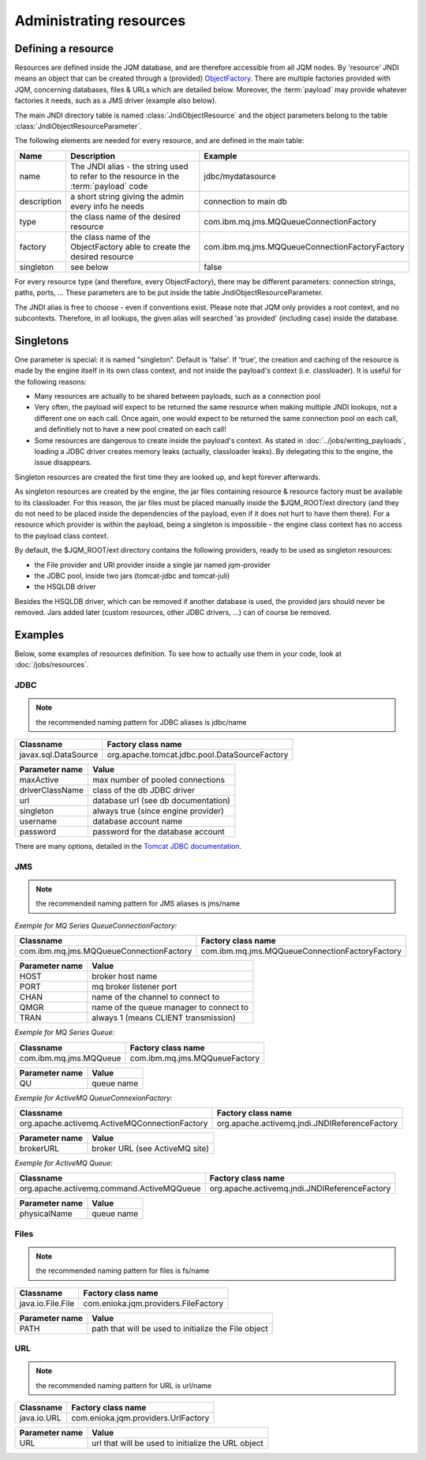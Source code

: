 Administrating resources
###########################

Defining a resource
*************************

Resources are defined inside the JQM database, and are therefore accessible from all JQM nodes.
By 'resource' JNDI means an object that can be created through a (provided) 
`ObjectFactory <http://docs.oracle.com/javase/7/docs/api/javax/naming/spi/ObjectFactory.html>`_. There are multiple factories provided with JQM, concerning databases,
files & URLs which are detailed below. Moreover, the :term:`payload` may provide whatever factories it needs, such as a JMS driver (example also below).

The main JNDI directory table is named :class:`JndiObjectResource` and the object parameters belong to the table :class:`JndiObjectResourceParameter`.

The following elements are needed for every resource, and are defined in the main table:

+----------------+-----------------------------------------------------------------------------------------+------------------------------------------------+
| Name           | Description                                                                             | Example                                        |
+================+=========================================================================================+================================================+
| name           | The JNDI alias - the string used to refer to the resource in the :term:`payload` code   | jdbc/mydatasource                              |
+----------------+-----------------------------------------------------------------------------------------+------------------------------------------------+
| description    | a short string giving the admin every info he needs                                     | connection to main db                          |
+----------------+-----------------------------------------------------------------------------------------+------------------------------------------------+
| type           | the class name of the desired resource                                                  | com.ibm.mq.jms.MQQueueConnectionFactory        |
+----------------+-----------------------------------------------------------------------------------------+------------------------------------------------+
| factory        | the class name of the ObjectFactory able to create the desired resource                 | com.ibm.mq.jms.MQQueueConnectionFactoryFactory |
+----------------+-----------------------------------------------------------------------------------------+------------------------------------------------+
| singleton      | see below                                                                               | false                                          |
+----------------+-----------------------------------------------------------------------------------------+------------------------------------------------+

For every resource type (and therefore, every ObjectFactory), there may be different parameters: connection strings, paths, ports, ... These
parameters are to be put inside the table JndiObjectResourceParameter.

The JNDI alias is free to choose - even if conventions exist. Please note that JQM only provides a root context, and no subcontexts. Therefore, in all 
lookups, the given alias will searched 'as provided' (including case) inside the database.

Singletons
**********

One parameter is special: it is named "singleton". Default is 'false'. If 'true', the creation and caching of the
resource is made by the engine itself in its own class context, and not inside the payload's context (i.e. classloader). It is useful for the
following reasons:

* Many resources are actually to be shared between payloads, such as a connection pool
* Very often, the payload will expect to be returned the same resource when making multiple JNDI lookups, not a different one on each call. Once again, 
  one would expect to be returned the same connection pool on each call, and definitiely not to have a new pool created on each call!
* Some resources are dangerous to create inside the payload's context. As stated in :doc:`../jobs/writing_payloads`, loading a JDBC driver creates
  memory leaks (actually, classloader leaks). By delegating this to the engine, the issue disappears.

Singleton resources are created the first time they are looked up, and kept forever afterwards.

As singleton resources are created by the engine, the jar files containing resource & resource factory must be available to its classloader.
For this reason, the jar files must be placed manually inside the $JQM_ROOT/ext directory (and they do not need to be placed inside the 
dependencies of the payload, even if it does not hurt to have them there). For a resource which provider is within the payload, being
a singleton is impossible - the engine class context has no access to the payload class context.

By default, the $JQM_ROOT/ext directory contains the following providers, ready to be used as singleton resources:

* the File provider and URl provider inside a single jar named jqm-provider
* the JDBC pool, inside two jars (tomcat-jdbc and tomcat-juli)
* the HSQLDB driver

Besides the HSQLDB driver, which can be removed if another database is used, the provided jars should never be removed. Jars added
later (custom resources, other JDBC drivers, ...) can of course be removed.


Examples
***************
Below, some examples of resources definition. To see how to actually use them in your code, look at :doc:`/jobs/resources`.

JDBC
+++++++++++++


.. note:: the recommended naming pattern for JDBC aliases is jdbc/name

+-----------------------------------------+-------------------------------------------------+
| Classname                               | Factory class name                              |
+=========================================+=================================================+
| javax.sql.DataSource                    | org.apache.tomcat.jdbc.pool.DataSourceFactory   |
+-----------------------------------------+-------------------------------------------------+

+----------------+-----------------------------------------+
| Parameter name | Value                                   |
+================+=========================================+
| maxActive      | max number of pooled connections        |
+----------------+-----------------------------------------+
| driverClassName| class of the db JDBC driver             |
+----------------+-----------------------------------------+
| url            | database url (see db documentation)     |
+----------------+-----------------------------------------+
| singleton      | always true (since engine provider)     |
+----------------+-----------------------------------------+
| username       | database account name                   |
+----------------+-----------------------------------------+
| password       | password for the database account       |
+----------------+-----------------------------------------+

There are many options, detailed in the `Tomcat JDBC documentation <https://tomcat.apache.org/tomcat-7.0-doc/jdbc-pool.html>`_.

JMS
++++++++++++

.. note:: the recommended naming pattern for JMS aliases is jms/name

*Exemple for MQ Series QueueConnectionFactory:*

+-----------------------------------------+-------------------------------------------------+
| Classname                               | Factory class name                              |
+=========================================+=================================================+
| com.ibm.mq.jms.MQQueueConnectionFactory | com.ibm.mq.jms.MQQueueConnectionFactoryFactory  |
+-----------------------------------------+-------------------------------------------------+

+----------------+-----------------------------------------+
| Parameter name | Value                                   |
+================+=========================================+
| HOST           | broker host name                        |
+----------------+-----------------------------------------+
| PORT           | mq broker listener port                 |
+----------------+-----------------------------------------+
| CHAN           | name of the channel to connect to       |
+----------------+-----------------------------------------+
| QMGR           | name of the queue manager to connect to |
+----------------+-----------------------------------------+
| TRAN           | always 1 (means CLIENT transmission)    |
+----------------+-----------------------------------------+

*Exemple for MQ Series Queue:*

+------------------------+-------------------------------+
| Classname              | Factory class name            |
+========================+===============================+
| com.ibm.mq.jms.MQQueue | com.ibm.mq.jms.MQQueueFactory |
+------------------------+-------------------------------+

+----------------+------------------+
| Parameter name | Value            |
+================+==================+
| QU             | queue name       |
+----------------+------------------+

*Exemple for ActiveMQ QueueConnexionFactory:*

+-----------------------------------------------+-----------------------------------------------+
| Classname                                     | Factory class name                            |
+===============================================+===============================================+
| org.apache.activemq.ActiveMQConnectionFactory | org.apache.activemq.jndi.JNDIReferenceFactory |
+-----------------------------------------------+-----------------------------------------------+

+----------------+--------------------------------+
| Parameter name | Value                          |
+================+================================+
| brokerURL      | broker URL (see ActiveMQ site) |
+----------------+--------------------------------+

*Exemple for ActiveMQ Queue:*

+-------------------------------------------+-----------------------------------------------+
| Classname                                 | Factory class name                            |
+===========================================+===============================================+
| org.apache.activemq.command.ActiveMQQueue | org.apache.activemq.jndi.JNDIReferenceFactory |
+-------------------------------------------+-----------------------------------------------+

+----------------+---------------+
| Parameter name | Value         |
+================+===============+
| physicalName   | queue name    |
+----------------+---------------+

Files
+++++++++++


.. note:: the recommended naming pattern for files is fs/name

+-------------------+--------------------------------------+
| Classname         | Factory class name                   |
+===================+======================================+
| java.io.File.File | com.enioka.jqm.providers.FileFactory |
+-------------------+--------------------------------------+

+----------------+------------------------------------------------------+
| Parameter name | Value                                                |
+================+======================================================+
| PATH           | path that will be used to initialize the File object |
+----------------+------------------------------------------------------+


URL
+++++++++


.. note:: the recommended naming pattern for URL is url/name

+-------------------+--------------------------------------+
| Classname         | Factory class name                   |
+===================+======================================+
| java.io.URL       | com.enioka.jqm.providers.UrlFactory  |
+-------------------+--------------------------------------+

+----------------+------------------------------------------------------+
| Parameter name | Value                                                |
+================+======================================================+
| URL            | url that will be used to initialize the URL object   |
+----------------+------------------------------------------------------+

